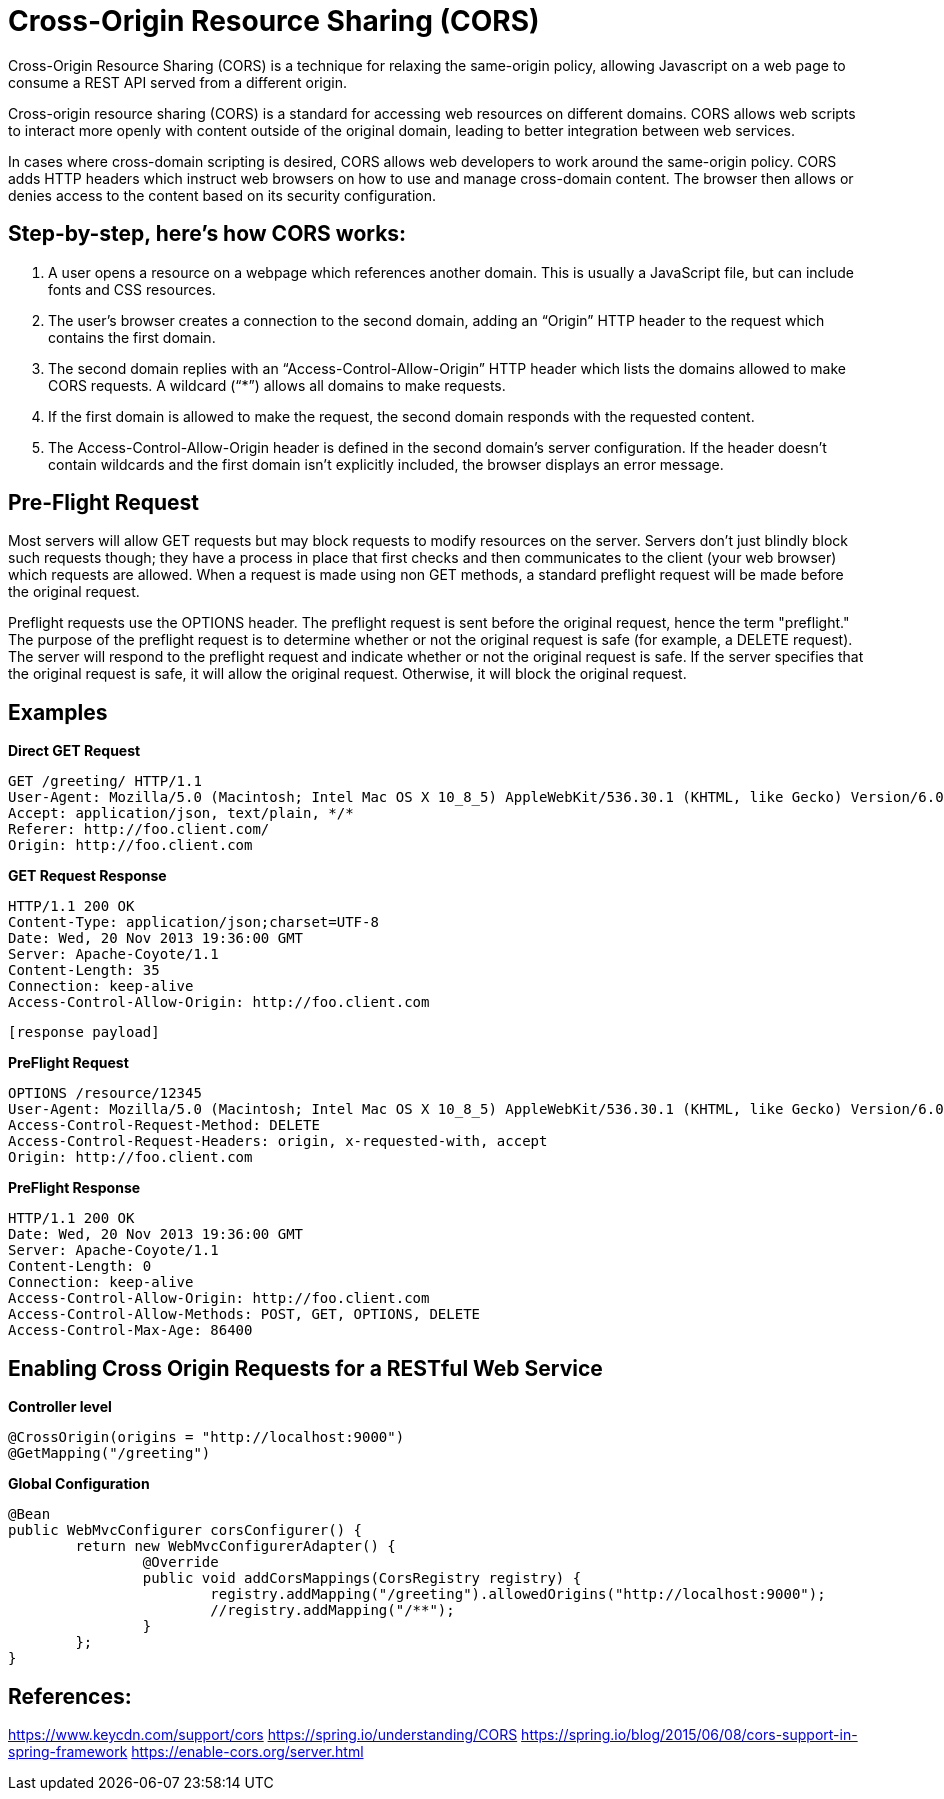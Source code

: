 # Cross-Origin Resource Sharing (CORS)

Cross-Origin Resource Sharing (CORS) is a technique for relaxing the same-origin policy, allowing Javascript on a web page to consume a REST API served from a different origin.

Cross-origin resource sharing (CORS) is a standard for accessing web resources on different domains. CORS allows web scripts to interact more openly with content outside of the original domain, leading to better integration between web services.

In cases where cross-domain scripting is desired, CORS allows web developers to work around the same-origin policy. CORS adds HTTP headers which instruct web browsers on how to use and manage cross-domain content. The browser then allows or denies access to the content based on its security configuration.

## Step-by-step, here’s how CORS works:

1. A user opens a resource on a webpage which references another domain. This is usually a JavaScript file, but can include fonts and CSS resources.
2. The user’s browser creates a connection to the second domain, adding an “Origin” HTTP header to the request which contains the first domain.
3. The second domain replies with an “Access-Control-Allow-Origin” HTTP header which lists the domains allowed to make CORS requests. A wildcard (“*”) allows all domains to make requests.
4. If the first domain is allowed to make the request, the second domain responds with the requested content.
5. The Access-Control-Allow-Origin header is defined in the second domain’s server configuration. If the header doesn’t contain wildcards and the first domain isn’t explicitly included, the browser displays an error message.

## Pre-Flight Request
Most servers will allow GET requests but may block requests to modify resources on the server. Servers don't just blindly block such requests though; they have a process in place that first checks and then communicates to the client (your web browser) which requests are allowed.
When a request is made using non GET methods, a standard preflight request will be made before the original request.

Preflight requests use the OPTIONS header. The preflight request is sent before the original request, hence the term "preflight." The purpose of the preflight request is to determine whether or not the original request is safe (for example, a DELETE request). The server will respond to the preflight request and indicate whether or not the original request is safe. If the server specifies that the original request is safe, it will allow the original request. Otherwise, it will block the original request.

## Examples
**Direct GET Request**

    GET /greeting/ HTTP/1.1
    User-Agent: Mozilla/5.0 (Macintosh; Intel Mac OS X 10_8_5) AppleWebKit/536.30.1 (KHTML, like Gecko) Version/6.0.5 Safari/536.30.1
    Accept: application/json, text/plain, */*
    Referer: http://foo.client.com/
    Origin: http://foo.client.com

**GET Request Response**

    HTTP/1.1 200 OK
    Content-Type: application/json;charset=UTF-8
    Date: Wed, 20 Nov 2013 19:36:00 GMT
    Server: Apache-Coyote/1.1
    Content-Length: 35
    Connection: keep-alive
    Access-Control-Allow-Origin: http://foo.client.com
    
    [response payload]


**PreFlight Request**

    OPTIONS /resource/12345
    User-Agent: Mozilla/5.0 (Macintosh; Intel Mac OS X 10_8_5) AppleWebKit/536.30.1 (KHTML, like Gecko) Version/6.0.5 Safari/536.30.1
    Access-Control-Request-Method: DELETE
    Access-Control-Request-Headers: origin, x-requested-with, accept
    Origin: http://foo.client.com

**PreFlight Response**

    HTTP/1.1 200 OK
    Date: Wed, 20 Nov 2013 19:36:00 GMT
    Server: Apache-Coyote/1.1
    Content-Length: 0
    Connection: keep-alive
    Access-Control-Allow-Origin: http://foo.client.com
    Access-Control-Allow-Methods: POST, GET, OPTIONS, DELETE
    Access-Control-Max-Age: 86400


## Enabling Cross Origin Requests for a RESTful Web Service
**Controller level**

    @CrossOrigin(origins = "http://localhost:9000")
    @GetMapping("/greeting")
	
**Global Configuration**

    @Bean
    public WebMvcConfigurer corsConfigurer() {
    	return new WebMvcConfigurerAdapter() {
    		@Override
    		public void addCorsMappings(CorsRegistry registry) {
    			registry.addMapping("/greeting").allowedOrigins("http://localhost:9000");
    			//registry.addMapping("/**");
    		}
    	};
    }

## References:
https://www.keycdn.com/support/cors
https://spring.io/understanding/CORS
https://spring.io/blog/2015/06/08/cors-support-in-spring-framework
https://enable-cors.org/server.html





